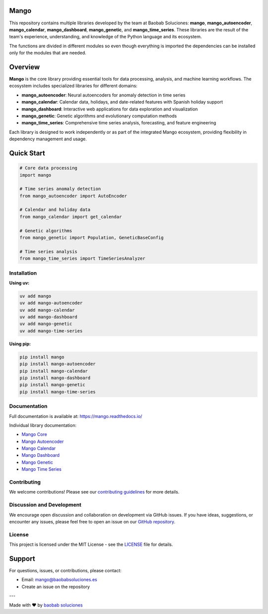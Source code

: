 Mango
------

.. image:: https://img.shields.io/pypi/v/mango?label=version&logo=python&logoColor=white&style=for-the-badge&color=E58164
   :alt: PyPI
   :target: https://pypi.org/project/mango/
.. image:: https://img.shields.io/pypi/l/mango?color=blue&style=for-the-badge
  :alt: PyPI - License
  :target: https://github.com/baobabsoluciones/mango/blob/master/LICENSE
.. image:: https://img.shields.io/github/actions/workflow/status/baobabsoluciones/mango/build_docs.yml?label=docs&logo=github&style=for-the-badge
   :alt: GitHub Workflow Status
   :target: https://github.com/baobabsoluciones/mango/actions
.. image:: https://img.shields.io/codecov/c/gh/baobabsoluciones/mango?flag=unit-tests&label=coverage&logo=codecov&logoColor=white&style=for-the-badge&token=0KKRF3J95L
    :alt: Codecov
    :target: https://app.codecov.io/gh/baobabsoluciones/mango

This repository contains multiple libraries developed by the team at Baobab Soluciones: **mango**, **mango_autoencoder**, **mango_calendar**, **mango_dashboard**, **mango_genetic**, and **mango_time_series**. These libraries are the result of the team's experience, understanding, and knowledge of the Python language and its ecosystem.

The functions are divided in different modules so even though everything is imported the dependencies can be installed only for the modules that are needed.

Overview
--------

**Mango** is the core library providing essential tools for data processing, analysis, and machine learning workflows. The ecosystem includes specialized libraries for different domains:

- **mango_autoencoder**: Neural autoencoders for anomaly detection in time series
- **mango_calendar**: Calendar data, holidays, and date-related features with Spanish holiday support
- **mango_dashboard**: Interactive web applications for data exploration and visualization
- **mango_genetic**: Genetic algorithms and evolutionary computation methods
- **mango_time_series**: Comprehensive time series analysis, forecasting, and feature engineering

Each library is designed to work independently or as part of the integrated Mango ecosystem, providing flexibility in dependency management and usage.

Quick Start
-----------

.. code-block:: python

   # Core data processing
   import mango
   
   # Time series anomaly detection
   from mango_autoencoder import AutoEncoder
   
   # Calendar and holiday data
   from mango_calendar import get_calendar
   
   # Genetic algorithms
   from mango_genetic import Population, GeneticBaseConfig
   
   # Time series analysis
   from mango_time_series import TimeSeriesAnalyzer

Installation
============

**Using uv:**

.. code-block:: bash

   uv add mango
   uv add mango-autoencoder
   uv add mango-calendar
   uv add mango-dashboard
   uv add mango-genetic
   uv add mango-time-series

**Using pip:**

.. code-block:: bash

   pip install mango
   pip install mango-autoencoder
   pip install mango-calendar
   pip install mango-dashboard
   pip install mango-genetic
   pip install mango-time-series

Documentation
=============

Full documentation is available at: https://mango.readthedocs.io/

Individual library documentation:

- `Mango Core <https://mango.readthedocs.io/en/latest/code_mango/index.html>`_
- `Mango Autoencoder <https://mango.readthedocs.io/en/latest/code_autoencoder/index.html>`_
- `Mango Calendar <https://mango.readthedocs.io/en/latest/code_mango_calendar/index.html>`_
- `Mango Dashboard <https://mango.readthedocs.io/en/latest/code_mango_dashboard/index.html>`_
- `Mango Genetic <https://mango.readthedocs.io/en/latest/code_mango_genetic/index.html>`_
- `Mango Time Series <https://mango.readthedocs.io/en/latest/code_mango_time_series/index.html>`_

Contributing
============

We welcome contributions! Please see our `contributing guidelines <https://github.com/baobabsoluciones/mango/blob/master/CONTRIBUTING.rst>`_ for more details.

Discussion and Development
==========================

We encourage open discussion and collaboration on development via GitHub issues. If you have ideas, suggestions, or encounter any issues, please feel free to open an issue on our `GitHub repository <https://github.com/baobabsoluciones/mango/issues>`_.

License
=======

This project is licensed under the MIT License - see the `LICENSE <https://github.com/baobabsoluciones/mango/blob/master/LICENSE>`_ file for details.

Support
-------

For questions, issues, or contributions, please contact:

- Email: mango@baobabsoluciones.es
- Create an issue on the repository

---

Made with ❤️ by `baobab soluciones <mailto:mango@baobabsoluciones.es>`_
